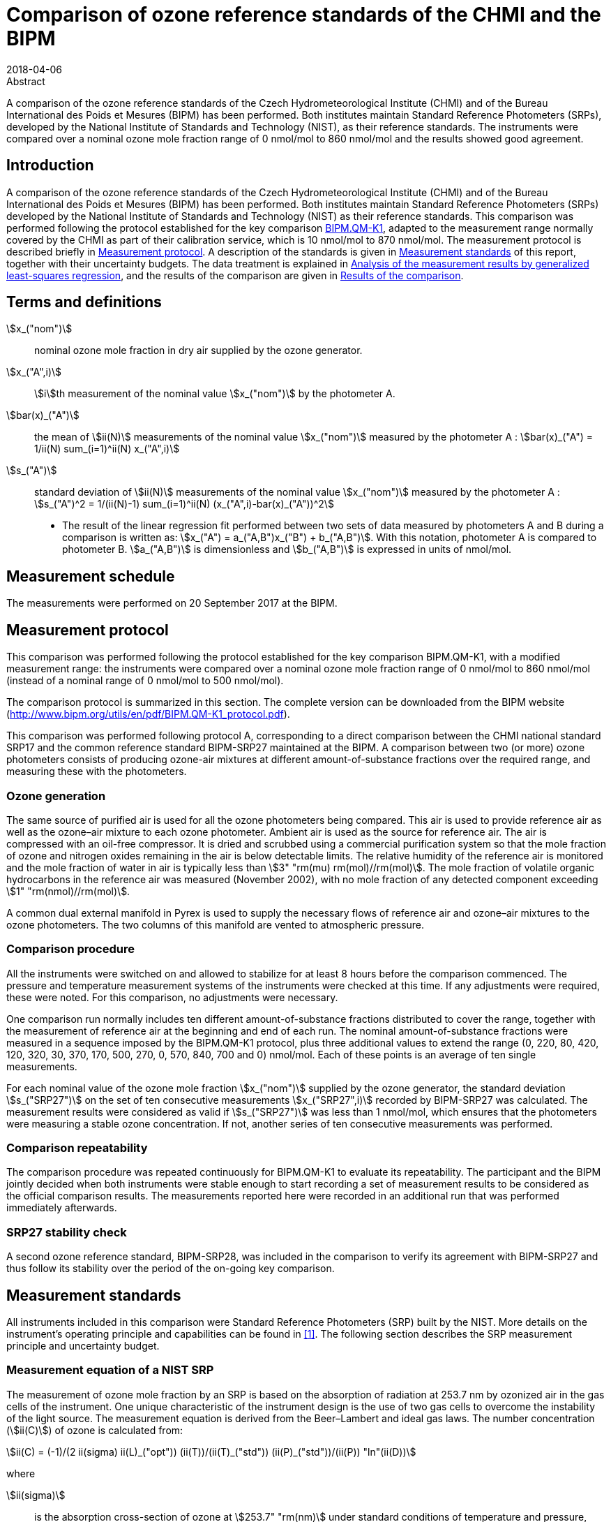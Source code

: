 = Comparison of ozone reference standards of the CHMI and the BIPM
:edition: 3
:copyright-year: 2018
:revdate: 2018-04-06
:language: en
:docnumber: BIPM-2018/03
:title-en: Comparison of ozone reference standards of the CHMI and the BIPM
:title-fr:
:doctype: rapport
:committee-en:
:committee-fr:
:committee-acronym:
:fullname: Joële Viallon
:affiliation: BIPM
:role: Author for correspondence
:email: jviallon@bipm.org
:phone: +33 1 45 07 62 70
:fax: +33 1 45 07 20 21
:fullname_2: Philippe Moussay
:affiliation_2: BIPM
:fullname_3: Faraz Idrees
:affiliation_3: BIPM
:fullname_4: Robert Wielgosz
:affiliation_4: BIPM
:fullname_5: Jan Šilhavý
:affiliation_5: CHMI
:fullname_6: Miroslav Vokoun
:affiliation_6: CHMI
:supersedes-date:
:supersedes-draft:
:docstage: in-force
:docsubstage: 60
:imagesdir: images
:mn-document-class: bipm
:mn-output-extensions: xml,html,pdf,rxl
:local-cache-only:
:data-uri-image:

.Abstract

A comparison of the ozone reference standards of the Czech Hydrometeorological Institute (CHMI) and of the Bureau International des Poids et Mesures (BIPM) has been performed. Both institutes maintain Standard Reference Photometers (SRPs), developed by the National Institute of Standards and Technology (NIST), as their reference standards. The instruments were compared over a nominal ozone mole fraction range of 0 nmol/mol to 860 nmol/mol and the results showed good agreement.

== Introduction

A comparison of the ozone reference standards of the Czech Hydrometeorological Institute (CHMI) and of the Bureau International des Poids et Mesures (BIPM) has been performed. Both institutes maintain Standard Reference Photometers (SRPs) developed by the National Institute of Standards and Technology (NIST) as their reference standards. This comparison was performed following the protocol established for the key comparison https://www.bipm.org/kcdb/[BIPM.QM-K1], adapted to the measurement range normally covered by the CHMI as part of their calibration service, which is 10 nmol/mol to 870 nmol/mol. The measurement protocol is described briefly in <<protocol>>. A description of the standards is given in <<measurement_standards>> of this report, together with their uncertainty budgets. The data treatment is explained in <<analysis>>, and the results of the comparison are given in <<results>>.

== Terms and definitions

stem:[x_("nom")]:: nominal ozone mole fraction in dry air supplied by the ozone generator.
stem:[x_("A",i)]:: stem:[i]th measurement of the nominal value stem:[x_("nom")] by the photometer A.
stem:[bar(x)_("A")]:: the mean of stem:[ii(N)] measurements of the nominal value stem:[x_("nom")] measured by the photometer A : stem:[bar(x)_("A") = 1/ii(N) sum_(i=1)^ii(N) x_("A",i)]
stem:[s_("A")]:: standard deviation of stem:[ii(N)] measurements of the nominal value stem:[x_("nom")] measured by the photometer A : stem:[s_("A")^2 = 1/(ii(N)-1) sum_(i=1)^ii(N) (x_("A",i)-bar(x)_("A"))^2]

* The result of the linear regression fit performed between two sets of data measured by photometers A and B during a comparison is written as: stem:[x_("A") = a_("A,B")x_("B") + b_("A,B")]. With this notation, photometer A is compared to photometer B. stem:[a_("A,B")] is dimensionless and stem:[b_("A,B")] is expressed in units of nmol/mol.

== Measurement schedule

The measurements were performed on 20 September 2017 at the BIPM.

[[protocol]]
== Measurement protocol

This comparison was performed following the protocol established for the key comparison BIPM.QM-K1, with a modified measurement range: the instruments were compared over a nominal ozone mole fraction range of 0 nmol/mol to 860 nmol/mol (instead of a nominal range of 0 nmol/mol to 500 nmol/mol).

The comparison protocol is summarized in this section. The complete version can be downloaded from the BIPM website (http://www.bipm.org/utils/en/pdf/BIPM.QM-K1_protocol.pdf).

This comparison was performed following protocol A, corresponding to a direct comparison between the CHMI national standard SRP17 and the common reference standard BIPM-SRP27 maintained at the BIPM. A comparison between two (or more) ozone photometers consists of producing ozone-air mixtures at different amount-of-substance fractions over the required range, and measuring these with the photometers.

=== Ozone generation

The same source of purified air is used for all the ozone photometers being compared. This air is used to provide reference air as well as the ozone–air mixture to each ozone photometer. Ambient air is used as the source for reference air. The air is compressed with an oil-free compressor. It is dried and scrubbed using a commercial purification system so that the mole fraction of ozone and nitrogen oxides remaining in the air is below detectable limits. The relative humidity of the reference air is monitored and the mole fraction of water in air is typically less than stem:[3" "rm(mu) rm(mol)//rm(mol)]. The mole fraction of volatile organic hydrocarbons in the reference air was measured (November 2002), with no mole fraction of any detected component exceeding stem:[1" "rm(nmol)//rm(mol)].

A common dual external manifold in Pyrex is used to supply the necessary flows of reference air and ozone–air mixtures to the ozone photometers. The two columns of this manifold are vented to atmospheric pressure.

=== Comparison procedure

All the instruments were switched on and allowed to stabilize for at least 8 hours before the comparison commenced. The pressure and temperature measurement systems of the instruments were checked at this time. If any adjustments were required, these were noted. For this comparison, no adjustments were necessary.

One comparison run normally includes ten different amount-of-substance fractions distributed to cover the range, together with the measurement of reference air at the beginning and end of each run. The nominal amount-of-substance fractions were measured in a sequence imposed by the BIPM.QM-K1 protocol, plus three additional values to extend the range (0, 220, 80, 420, 120, 320, 30, 370, 170, 500, 270, 0, 570, 840, 700 and 0) nmol/mol. Each of these points is an average of ten single measurements.

For each nominal value of the ozone mole fraction stem:[x_("nom")] supplied by the ozone generator, the standard deviation stem:[s_("SRP27")] on the set of ten consecutive measurements stem:[x_("SRP27",i)] recorded by BIPM-SRP27 was calculated. The measurement results were considered as valid if stem:[s_("SRP27")] was less than 1 nmol/mol, which ensures that the photometers were measuring a stable ozone concentration. If not, another series of ten consecutive measurements was performed.

=== Comparison repeatability

The comparison procedure was repeated continuously for BIPM.QM-K1 to evaluate its repeatability. The participant and the BIPM jointly decided when both instruments were stable enough to start recording a set of measurement results to be considered as the official comparison results. The measurements reported here were recorded in an additional run that was performed immediately afterwards.

=== SRP27 stability check

A second ozone reference standard, BIPM-SRP28, was included in the comparison to verify its agreement with BIPM-SRP27 and thus follow its stability over the period of the on-going key comparison.

[[measurement_standards]]
== Measurement standards

All instruments included in this comparison were Standard Reference Photometers (SRP) built by the NIST. More details on the instrument’s operating principle and capabilities can be found in <<paur>>. The following section describes the SRP measurement principle and uncertainty budget.

=== Measurement equation of a NIST SRP

The measurement of ozone mole fraction by an SRP is based on the absorption of radiation at 253.7 nm by ozonized air in the gas cells of the instrument. One unique characteristic of the instrument design is the use of two gas cells to overcome the instability of the light source. The measurement equation is derived from the Beer–Lambert and ideal gas laws. The number concentration (stem:[ii(C)]) of ozone is calculated from:

[[eq1]]
[stem]
++++
ii(C) = (-1)/(2 ii(sigma) ii(L)_("opt")) (ii(T))/(ii(T)_("std")) (ii(P)_("std"))/(ii(P)) "ln"(ii(D))
++++

where

stem:[ii(sigma)]:: is the absorption cross-section of ozone at stem:[253.7" "rm(nm)] under standard conditions of temperature and pressure, stem:[1.1476 xx 10^(−17)" "rm(cm)^2"/molecule"] <<iso13964>>;
stem:[ii(L)_("opt")]:: is the optical path length of one of the cells;
stem:[ii(T)]:: is the measured temperature of the cells;
stem:[ii(T)_("std")]:: is the standard temperature (stem:[273.15" "rm(K)]);
stem:[ii(P)]:: is the measured pressure of the cells;
stem:[ii(P)_("std")]:: is the standard pressure (stem:[101.325" "rm(kPa)]);
stem:[ii(D)]:: is the product of transmittances of two cells, with the transmittance (stem:[ii(T)_r]) of one cell defined as

[[eq2]]
[stem]
++++
ii(T)_r = ii(I)_("ozone")/ii(I)_("air")
++++

where

stem:[ii(I)_("ozone")]:: is the UV radiation intensity measured from the cell when containing ozonized air; and
stem:[ii(I)_("air")]:: is the UV radiation intensity measured from the cell when containing pure air (also called reference or zero air).

Using the ideal gas law, <<eq1>> can be reformulated in order to express the measurement results as a mole fraction (stem:[x]) of ozone in air:

[[eq3]]
[stem]
++++
x = (-1)/(2 ii(sigma) ii(L)_("opt")) ii(T)/ii(P) ii(R)/(ii(N)_"A") "ln"(ii(D))
++++

where

stem:[ii(N)_"A"]:: is the Avogadro constant, stem:[6.022142 xx 10^(23)" "rm(mol)^(−1)], and
stem:[ii(R)]:: is the gas constant, stem:[8.314472" "rm(J)" "rm(mol)^(−1)" "rm(K)^(−1)].

The formulation implemented in the SRP software is:

[[eq4]]
[stem]
++++
x = (-1)/(2 ii(alpha)_"x" ii(L)_("opt")) ii(T)/(ii(T)_("std")) (ii(P)_("std"))/ii(P) "ln"(ii(D))
++++

where

stem:[ii(alpha)_"x"]:: is the linear absorption coefficient under standard conditions, expressed in cm^−1^, linked to the absorption cross–section with the relation:

[[eq5]]
[stem]
++++
ii(alpha)_"x" = ii(sigma) (ii(N)_"A")/ii(R) (ii(P)_("std"))/(ii(T)_("std"))
++++

=== Absorption cross–section for ozone

The linear absorption coefficient at standard conditions stem:[ii(alpha)_"x"] used within the SRP software algorithm is stem:[308.32" "rm(cm)^(−1)]. This corresponds to a value for the absorption cross–section stem:[ii(sigma)] of stem:[1.1476 xx 10^(−17)" "rm(cm)^2"/molecule"], rather than the more often quoted stem:[1.147 xx 10^(−17)" "rm(cm)^2"/molecule"]. In the comparison of two SRP instruments, the absorption cross section can be considered to have a conventional value and its uncertainty can be set to zero. However, in the comparison of different methods or when considering the complete uncertainty budget of the method the uncertainty of the absorption cross–section should be taken into account. A consensus value of 2.12 % at a 95 % level of confidence for the uncertainty of the absorption cross–section has been proposed by the BIPM and the NIST in a recent publication <<viallon3>>.

=== Condition of the BIPM SRPs

Compared to the original design described in <<paur>>, SRP27 and SRP28 have been modified to deal with two biases revealed by a study conducted by the BIPM and the NIST <<viallon3>>. In 2009, an "SRP upgrade kit" was installed in the instruments, as described in <<viallon4>>.

=== Uncertainty budget of the common reference BIPM-SRP27

The uncertainty budget for the ozone mole fraction in dry air (stem:[x]) measured by the instruments BIPM-SRP27 and BIPM-SRP28 in the nominal range 0 nmol/mol to 900 nmol/mol is given in <<table1>>.

[[table1]]
.Uncertainty budget for the SRPs maintained by the BIPM
|===
.2+^h| Component (stem:[y]) 4+^h| Uncertainty stem:[u(y)] .2+^h| Sensitivity coefficient stem:[c_i= (delx)/(dely)] .2+^h| contribution to stem:[u(x)] stem:[abs(c_i)*u(y)] nmol/mol
^h| Source ^h| Distribution ^h| Standard Uncertainty ^h| Combined standard uncertainty stem:[u(y)]

.3+h| Optical Path stem:[ii(L)_("opt")] | Measurement scale | Rectangular | 0.0006 cm .3+<.^| 0.52 cm .3+^.^| stem:[-x/(ii(L)_("opt"))] .3+^.^| stem:[2.89 xx 10^(−3)x]
| Repeatability | Normal | 0.01 cm
| Correction factor | Rectangular | 0.52 cm

.2+h| Pressure stem:[ii(P)] | Pressure gauge | Rectangular | 0.029 kPa .2+.^| 0.034 kPa .2+^.^| stem:[−x/ii(P)] .2+^.^| stem:[3.37 xx 10^(−4)x]
| Difference between cells | Rectangular | 0.017 kPa

.2+h| Temperature stem:[ii(T)] | Temperature probe | Rectangular | 0.03 K .2+.^| 0.07 K .2+^.^| stem:[x/ii(T)] .2+^.^| stem:[2.29 xx 10^(−4)x]
| Temperature gradient | Rectangular | 0.058 K

.2+h| Ratio of intensities stem:[ii(D)] | Scaler resolution | Rectangular | stem:[8 xx 10^(−6)] .2+.^| stem:[1.4 xx 10^(−5)] .2+^.^| stem:[x/(ii(D)"ln"(ii(D)))] .2+^.^| 0.28
| Repeatability | Triangular | stem:[1.1 xx 10^(−5)]

h| Absorption Cross section stem:[ii(sigma)] | Hearn value | a| stem:[1.22 xx 10^(−19)] cm^2^/molecule a| stem:[1.22 xx 10^(−19)] cm^2^/molecule ^.^| stem:[-x/ii(alpha)] ^.^| stem:[1.06 xx 10^(−2)x]
|===

As explained in the comparison protocol, following this budget the standard uncertainty associated with the ozone mole fraction measurement with the BIPM SRPs can be expressed as a numerical equation (numerical values expressed as nmol/mol):

[[eq6]]
[stem]
++++
u(x) = sqrt((0.28)^2 + (2.92*10^(-3)x)^2)
++++

=== Covariance terms for the common reference BIPM-SRP27

Correlations in-between the results of two measurements, performed at two different ozone amount-of-substance fractions with the BIPM–SRP27, were taken into account in the OzonE software. More details on the covariance expression can be found in the protocol. The following expression was applied:

[[eq7]]
[stem]
++++
u(x_i,x_j) = x_i*x_j*u_"b"^2
++++

where:

[[eq8]]
[stem]
++++
u_"b"^2 = (u^2(ii(T)))/(ii(T)^2) + (u^2(ii(P)))/(ii(P)^2) + (u^2(ii(L)_("opt")))/(ii(L)_("opt")^2)
++++

The value of stem:[u_"b"] is given by the expression of the measurement uncertainty: stem:[u_"b" = 2.92 xx 10^(−3)].

=== Condition of the CHMI SRP17

Compared to the original design, the CHMI SRP17 has been modified to deal with the two biases revealed in <<viallon3>>. In August 2007, an "SRP upgrade kit" was installed by NIST, as already described in the previous comparison report <<viallon5>>.

=== Uncertainty budget of the CHMI SRP17

The uncertainty budget for the ozone mole fraction in dry air stem:[x] measured by the CHMI standard SRP17 in the nominal range 0 nmol/mol to 900 nmol/mol is given in <<table2>>.

Following this budget, as explained in the protocol of the comparison, the standard uncertainty associated with the ozone mole fraction measurement with the CHMI SRP17 can be expressed as a numerical equation (numerical values expressed as nmol/mol):

[[eq9]]
[stem]
++++
u(x) = sqrt((0.28)^2+(2.92*10^(-3)x)^2)
++++

No covariance term for the CHMI standard SRP17 was included in the calculations.

[[table2]]
.SRP17 uncertainty budget
|===
.2+^h| Component (stem:[y]) 4+^h| Uncertainty stem:[u(y)] .2+^h| Sensitivity coefficient stem:[c_i= (delx)/(dely)] .2+^h| contribution to stem:[u(x)] stem:[abs(c_i)*u(y)] nmol/mol
^h| Source ^h| Distribution ^h| Standard Uncertainty ^h| Combined standard uncertainty stem:[u(y)]

.3+h| Optical Path stem:[ii(L)_("opt")] | Measurement scale | Rectangular | 0.005 cm .3+.^| 0.52 cm .3+^.^| stem:[−x/(ii(L)_("opt")] .3+^.^| stem:[2.89 xx 10^(−3)x]
| Variability | Rectangular | 0.004 cm
| Divergence | Rectangular | 0. 52 cm

.2+h| Pressure stem:[ii(P)] | Pressure gauge | Rectangular | 0.029 kPa .2+.^| 0.034 kPa .2+^.^| stem:[−x/ii(P)] .2+^.^| stem:[3.37 xx 10^(−4)x]
| Difference between cells | Rectangular | 0.017 kPa

.2+h| Temperature stem:[ii(T)] | Temperature probe | Rectangular | 0.03 K .2+.^| 0.07 K .2+^.^| stem:[x/ii(T)] .2+^.^| stem:[2.29 xx 10^(−4)x]
| Temperature gradient | Rectangular | 0.058 K

.2+h| Ratio of intensities stem:[ii(D)] | Scaler resolution | Rectangular | stem:[8 xx 10^(−6)] .2+.^| stem:[1.4 xx 10^(−5)] .2+^.^| stem:[x/(ii(D)"ln"(ii(D)))] .2+^.^| 0.28
| Repeatability | Triangular | stem:[1.1 xx 10^(−5)]

h| Absorption Cross section stem:[ii(alpha)] | Hearn value | a| stem:[1.22 xx 10^(−19)] cm^2^/molecule a| stem:[1.22 xx 10^(−19)] cm^2^/molecule ^.^| stem:[-x/ii(alpha)] ^.^| stem:[1.06 xx 10^(−2)x]
|===

[[analysis]]
== Analysis of the measurement results by generalized least-squares regression

The relationship between the national and reference standards was first evaluated with a generalized least-squares regression fit, using the OzonE software. This software, which is documented in a publication <<bremser>>, is an extension of the previously used software B_Least recommended by ISO standard 6143:2001 <<iso6143-2>>. It includes the possibility to take into account correlations between measurements performed with the same instrument at different ozone mole fractions. It also facilitates the use of a transfer standard, by the handling of unavoidable correlations, which arise since this instrument needs to be calibrated by the reference standard.

In a direct comparison, a linear relationship between the ozone amount-of-substance fractions measured by SRP__n__ and SRP27 is obtained:

[[eq10]]
[stem]
++++
x_("SRP"n) = a_0 + a_1 x_("SRP27")
++++

The associated uncertainties on the slope stem:[u(a_1)] and the intercept stem:[u(a_0)] are given by OzonE, as well as the covariance between them and the usual statistical parameters to validate the fitting function.

[[results]]
== Results of the comparison

SRP17, maintained by the CHMI, was compared with the SRPs maintained by the BIPM following the general procedure outlined above. A cycle of twelve comparison runs between SRP27, SRP28 and SRP17 were performed. Ozone was generated using the Environics 6100 generator with airflow of 10 L/min. The nominal ozone mole fraction range covered during this exercise was 0 nmol mol^−1^ to 500 nmol mol^−1^ for the eleven first runs, then 0 nmol mol^−1^ to 840 nmol mol^−1^ for the last run. The result of the last comparison run is presented in detail in the <<measurement_results>>. The repeatability of the results over the twelve runs is shown in <<repeatability>>, and the stability of the BIPM standards in <<history>>.

[[measurement_results]]
=== Measurement results

The measurement results of the last of the twelve recorded runs are shown in <<table3>>. For each nominal ozone mole fraction, the standard deviation is reported on the ten successive measurements that were recorded. The values reported here show that both instruments were in a stable regime.

An interesting way to look at these results is to display the difference between the ozone amount-of-substance fractions measured by SRP17 and SRP27 (stem:[x_(17) – x_(27)]) versus the ozone mole fraction measured by SRP27. <<fig1>>, shows that measurement results from both instruments differ little from each other over the entire concentration range of the comparison. Considering a coverage factor of stem:[k = 2] (95 % confidence interval), the difference between both standards is much lower than their combined measurement uncertainties.

[[table3]]
[cols=">,>,>,>,>,>"]
.measurement results of the comparison between the CHMI standard SRP17 and the BIPM reference standard SRP27
|===
3+^h| Reference standard BIPM-SRP27 (RS) 3+^h| National standard CHMI SRP17 (NS)
^h| stem:[x_("RS")] nmol/mol ^h| stem:[s_("RS")] nmol/mol ^h| stem:[u(x_("RS"))] nmol/mol ^h| stem:[x_("NS")] nmol/mol ^h| stem:[s_("NS")] nmol/mol ^h| stem:[u(x_("NS"))] nmol/mol

| 0.18 | 0.35 | 0.28 | 0.04 | 0.32 | 0.28
| 201.04 | 0.25 | 0.65 | 201.71 | 0.14 | 0.65
| 72.00 | 0.23 | 0.35 | 72.26 | 0.22 | 0.35
| 386.31 | 0.24 | 1.16 | 387.34 | 0.21 | 1.17
| 108.73 | 0.17 | 0.42 | 109.17 | 0.15 | 0.42
| 292.78 | 0.20 | 0.90 | 293.60 | 0.27 | 0.90
| 25.94 | 0.26 | 0.29 | 26.04 | 0.22 | 0.29
| 339.56 | 0.47 | 1.03 | 340.71 | 0.49 | 1.03
| 154.23 | 0.25 | 0.53 | 154.80 | 0.27 | 0.53
| 465.61 | 0.22 | 1.39 | 466.93 | 0.38 | 1.39
| 247.91 | 0.32 | 0.78 | 248.57 | 0.17 | 0.78
| 0.12 | 0.17 | 0.28 | -0.05 | 0.27 | 0.28
| 576.5 | 0.5 | 1.71 | 578.12 | 0.38 | 1.71
| 842.1 | 0.4 | 2.47 | 844.58 | 0.33 | 2.48
| 697.9 | 0.2 | 2.06 | 700.08 | 0.22 | 2.06
| −0.10 | 0.10 | 0.28 | −0.04 | 0.28 | 0.28
|===

[[fig1]]
.difference between the ozone amount-of-substance fractions measured by SRP17 and SRP27 versus the ozone mole fraction measured by SRP27.
image::img01.png[]

The relationship between SRP17 and SRP27 is given by the result of the generalized least-square regression performed following the method described in <<analysis>>:

[[eq11]]
[stem]
++++
x_("SRP17") = 1.0034x_("SRP27") - 0.06
++++

The standard uncertainties on the parameters of the regression are stem:[u(a_1) = 0.0032] for the slope and stem:[u(a_0) = 0.21" "rm(nmol)//rm(mol)] for the intercept. The covariance between the two parameters is stem:["cov"(a_0, a_1) = –1.66 xx 10^(−4)].

The least-squares regression results confirm that a linear fit is appropriate, with a sum of the the squared deviations (SSD) of 0.30 and a goodness of fit (GoF) equal to 0.17.

To assess the agreement of the standards using <<eq10>>, the difference between the calculated slope value and unity, and the intercept value and zero, together with their measurement uncertainties, need to be considered. In this comparison, the value of the intercept is consistent with an intercept of zero, considering the uncertainty in the value of this parameter; i.e stem:[abs(a_0)< 2u(a_0)], and the value of the slope is consistent with a slope of 1; i.e. stem:[abs(1 – a_1)< 2 u(a_1)].

[[repeatability]]
=== Repeatability

The results of the twelve comparison runs performed successively between SRP17 and SRP27 are reported in <<table4>>. With a standard deviation of 0.04 nmol/mol on the intercept and a relative standard deviation of 0.03 % on the slope, these data show a good repeatability.

[[table4]]
[cols=">,>,>,>,>,>,>"]
.results of the ten comparison runs repeated successively
|===
^h| Run ^h| Slope stem:[a_1] ^h| stem:[u(a_1)] ^h| Intercept stem:[a_0] / (nmol mol^-1^) ^h| stem:[u(a_0)] / (nmol mol^-1^) ^h| stem:["cov"(a_0, a_1)] ^h| GoF

| 1 | 1.0027 | 0.0033 | 0.09 | 0.22 | −2.05 10^−4^ | 0.395
| 2 | 1.0030 | 0.0033 | −0.04 | 0.22 | −2.05 10^−4^ | 0.273
| 3 | 1.0030 | 0.0033 | 0.04 | 0.22 | −2.04 10^−4^ | 0.391
| 4 | 1.0025 | 0.0033 | 0.05 | 0.22 | −2.04 10^−4^ | 0.363
| 5 | 1.0025 | 0.0033 | 0.05 | 0.22 | −2.04 10^−4^ | 0.400
| 6 | 1.0022 | 0.0033 | 0.09 | 0.22 | −2.04 10^−4^ | 0.756
| 7 | 1.0032 | 0.0033 | −0.01 | 0.22 | −2.04 10^−4^ | 0.277
| 8 | 1.0030 | 0.0033 | 0.09 | 0.22 | −2.04 10^−4^ | 0.333
| 9 | 1.0022 | 0.0033 | 0.08 | 0.22 | −2.04 10^−4^ | 0.381
| 10 | 1.0032 | 0.0033 | 0.00 | 0.22 | −2.05 10^−4^ | 0.473
| 11 | 1.0026 | 0.0033 | 0.07 | 0.22 | −2.04 10^−4^ | 0.629
| 12 | 1.0032 | 0.0032 | −0.02 | 0.18 | −1.19 10^−4^ | 0.260
|===

[[history]]
=== History of comparisons between BIPM SRP27, SRP28 and CHMI SRP17

Results of the previous comparison performed with CHMI, on the same measurement range and since the first one in December 2002, are shown in <<fig2>> together with the results of this comparison. The slopes stem:[a_1] of the linear relation stem:[x_("SRP"n) = a_0 + a_1 x_("SRP27")] are represented together with their associated uncertainties calculated at the time of each comparison. Results of previous comparisons have been corrected to take into account the changes in the reference BIPM-SRP27 described in <<viallon4>>, which explains the larger uncertainties associated with the corresponding slopes.

<<fig2>> shows that all standards included in these comparisons remained in close agreement.

[[fig2]]
.Results of previous comparisons between SRP27, SRP28 and CHMI-SRP17 realised at the BIPM. Uncertainties are calculated at stem:[k = 2], with the uncertainty budget in use at the time of each comparison.
image::img02.png[]

== Conclusion

For the sixth time in fifteen years, a direct comparison between the CHMI national standard SRP17 and the BIPM reference standard SRP27 has been conducted at the BIPM. The measurement range of the SRP17 at the CHMI is 10 nmol/mol to 870 nmol/mol. This entire range was examined during the comparison, and the relative difference between the CHMI SRP17 and BIPM SRP27 measurement results was found to be much smaller than their combined measurement uncertainties.

[bibliography]
== References

* [[[paur,1]]], Paur R.J., Bass A.M., Norris J.E. and Buckley T.J., 2003, Standard reference photometer for the assay of ozone in calibration atmospheres _Env. Sci. Technol._ *NISTIR 6369*, 25 pp

* [[[iso13964,(2)ISO 13964:1996]]], ISO 13964 : 1996 Ambient air - Determination of ozone - Ultraviolet photometric method (International Organization for Standardization)

* [[[viallon3,3]]], Viallon J., Moussay P., Norris J.E., Guenther F.R. and Wielgosz R.I., 2006, A study of systematic biases and measurement uncertainties in ozone mole fraction measurements with the NIST Standard Reference Photometer _Metrologia_ *43* 441-450

* [[[viallon4,4]]], Viallon J., Moussay P., Idrees F. and Wielgosz R.I., 2010, Upgrade of the BIPM Standard Reference Photometers for Ozone and the effect on the on-going key comparison BIPM.QM-K1, *Rapport BIPM-2010/07*, 16pp

* [[[viallon5,5]]], Viallon J., Moussay P., Wielgosz R.I., Novák J. and Vokoun M., 2008, Final report of the on-going key comparison BIPM.QM-K1: Ozone at ambient level, comparison with CHMI, 2007 _Metrologia_ *45*, *_Tech. Supl._* 08005

* [[[bremser,6]]], Bremser W., Viallon J. and Wielgosz R.I., 2007, Influence of correlation on the assessment of measurement result compatibility over a dynamic range _Metrologia_ *44* 495-504

* [[[iso6143-2,(7)ISO 6143.2:2001]]], ISO 6143.2 : 2001 Gas analysis - Determination of the composition of calibration gas mixtures - Comparison methods (International Organization for Standardization)

